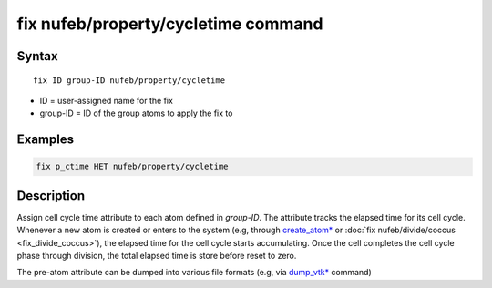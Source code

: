 .. index:: fix nufeb/property/cycletime

fix nufeb/property/cycletime command
=====================================

Syntax
""""""

.. parsed-literal::
    
    fix ID group-ID nufeb/property/cycletime 
    
* ID = user-assigned name for the fix
* group-ID = ID of the group atoms to apply the fix to

Examples
""""""""

.. code-block:: 

   fix p_ctime HET nufeb/property/cycletime 
   
Description
"""""""""""

Assign cell cycle time attribute to each atom defined in *group-ID*.
The attribute tracks the elapsed time for its cell cycle.
Whenever a new atom is created or enters to the system
(e.g, through `create_atom* <https://docs.lammps.org/create_atom.html>`_
or :doc:`fix nufeb/divide/coccus <fix_divide_coccus>`),
the elapsed time for the cell cycle starts accumulating.
Once the cell completes the cell cycle phase through division,
the total elapsed time is store before reset to zero.

The pre-atom attribute can be dumped into various file formats (e.g, via `dump_vtk* <https://docs.lammps.org/dump_vtk.html>`_ command)